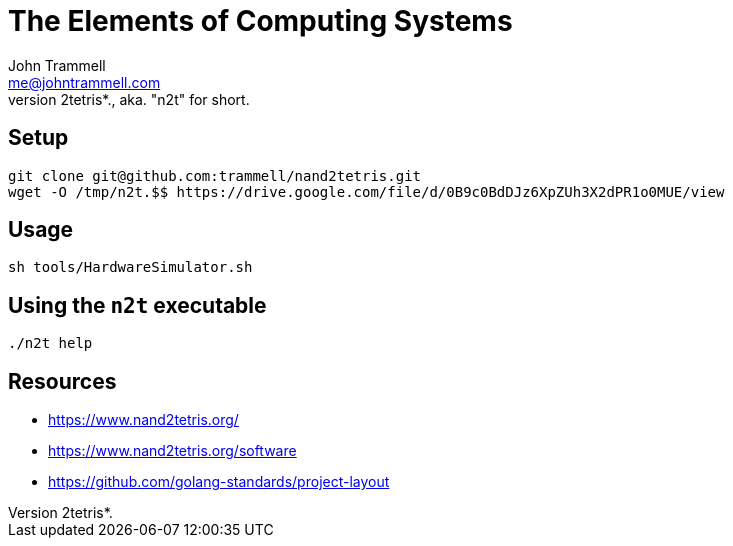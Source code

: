 = The Elements of Computing Systems
John Trammell <me@johntrammell.com>
:description: git repository containing my work on the book _The Elements of
    Computing Systems_, aka. *nand2tetris*., aka. "n2t" for short.
:url-repo: https://github.com/trammell/nand2tetris/

== Setup

```sh
git clone git@github.com:trammell/nand2tetris.git
wget -O /tmp/n2t.$$ https://drive.google.com/file/d/0B9c0BdDJz6XpZUh3X2dPR1o0MUE/view
```

== Usage

`sh tools/HardwareSimulator.sh`

== Using the `n2t` executable

```sh
./n2t help

```

== Resources

* <https://www.nand2tetris.org/>
* <https://www.nand2tetris.org/software>
* <https://github.com/golang-standards/project-layout>
